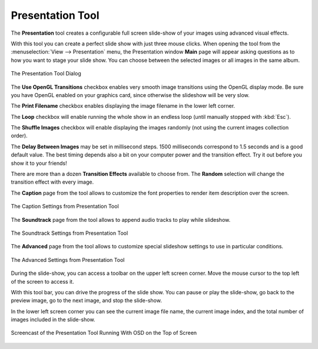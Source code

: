 .. meta::
   :description: Using digiKam Presentation Tool
   :keywords: digiKam, documentation, user manual, photo management, open source, free, learn, easy, slide, presentation, OpenGL, effects

.. metadata-placeholder

   :authors: - digiKam Team

   :license: see Credits and License page for details (https://docs.digikam.org/en/credits_license.html)

.. _presentation_tool:

Presentation Tool
=================

.. contents::

The **Presentation** tool creates a configurable full screen slide-show of your images using advanced visual effects.

With this tool you can create a perfect slide show with just three mouse clicks. When opening the tool from the :menuselection:`View --> Presentation` menu, the Presentation window **Main** page will appear asking questions as to how you want to stage your slide show. You can choose between the selected images or all images in the same album.

.. figure:: images/presentation_main.webp
    :alt:
    :align: center

    The Presentation Tool Dialog

The **Use OpenGL Transitions** checkbox enables very smooth image transitions using the OpenGL display mode. Be sure you have OpenGL enabled on your graphics card, since otherwise the slideshow will be very slow.

The **Print Filename** checkbox enables displaying the image filename in the lower left corner.

The **Loop** checkbox will enable running the whole show in an endless loop (until manually stopped with :kbd:`Esc`).

The **Shuffle Images** checkbox will enable displaying the images randomly (not using the current images collection order).

The **Delay Between Images** may be set in millisecond steps. 1500 milliseconds correspond to 1.5 seconds and is a good default value. The best timing depends also a bit on your computer power and the transition effect. Try it out before you show it to your friends!

There are more than a dozen **Transition Effects** available to choose from. The **Random** selection will change the transition effect with every image. 

The **Caption** page from the tool allows to customize the font properties to render item description over the screen.

.. figure:: images/presentation_caption.webp
    :alt:
    :align: center

    The Caption Settings from Presentation Tool

The **Soundtrack** page from the tool allows to append audio tracks to play while slideshow.

.. figure:: images/presentation_soundtrack.webp
    :alt:
    :align: center

    The Soundtrack Settings from Presentation Tool

The **Advanced** page from the tool allows to customize special slideshow settings to use in particular conditions.

.. figure:: images/presentation_advanced.webp
    :alt:
    :align: center

    The Advanced Settings from Presentation Tool

During the slide-show, you can access a toolbar on the upper left screen corner. Move the mouse cursor to the top left of the screen to access it.

With this tool bar, you can drive the progress of the slide show. You can pause or play the slide-show, go back to the preview image, go to the next image, and stop the slide-show.

In the lower left screen corner you can see the current image file name, the current image index, and the total number of images included in the slide-show.

.. figure:: videos/presentation_view.webp
    :width: 500px
    :alt:
    :align: center

    Screencast of the Presentation Tool Running With OSD on the Top of Screen

